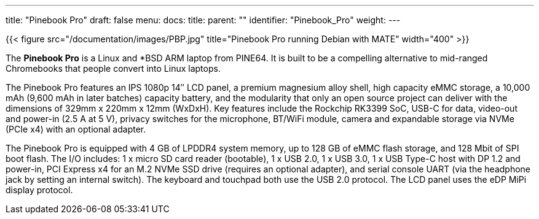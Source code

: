 ---
title: "Pinebook Pro"
draft: false
menu:
  docs:
    title:
    parent: ""
    identifier: "Pinebook_Pro"
    weight: 
---

{{< figure src="/documentation/images/PBP.jpg" title="Pinebook Pro running Debian with MATE" width="400" >}}

The *Pinebook Pro* is a Linux and *BSD ARM laptop from PINE64. It is built to be a compelling alternative to mid-ranged Chromebooks that people convert into Linux laptops.

The Pinebook Pro features an IPS 1080p 14″ LCD panel, a premium magnesium alloy shell, high capacity eMMC storage, a 10,000 mAh (9,600 mAh in later batches) capacity battery, and the modularity that only an open source project can deliver with the dimensions of 329mm x 220mm x 12mm (WxDxH). Key features include the Rockchip RK3399 SoC, USB-C for data, video-out and power-in (2.5&nbsp;A at 5&nbsp;V), privacy switches for the microphone, BT/WiFi module, camera and expandable storage via NVMe (PCIe x4) with an optional adapter.

The Pinebook Pro is equipped with 4&nbsp;GB of LPDDR4 system memory, up to 128&nbsp;GB of eMMC flash storage, and 128&nbsp;Mbit of SPI boot flash. The I/O includes: 1 x micro SD card reader (bootable), 1 x USB 2.0, 1 x USB 3.0, 1 x USB Type-C host with DP 1.2 and power-in, PCI Express x4 for an M.2 NVMe SSD drive (requires an optional adapter), and serial console UART (via the headphone jack by setting an internal switch). The keyboard and touchpad both use the USB 2.0 protocol. The LCD panel uses the eDP MiPi display protocol.